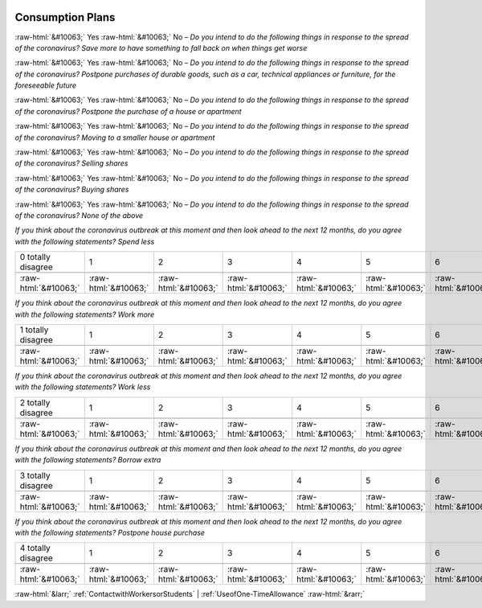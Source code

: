 .. _ConsumptionPlans:

 
 .. role:: raw-html(raw) 
        :format: html 

Consumption Plans
=================
:raw-html:`&#10063;` Yes :raw-html:`&#10063;` No – *Do you intend to do the following things in response to the spread of the coronavirus? Save more to have something to fall back on when things get worse*

:raw-html:`&#10063;` Yes :raw-html:`&#10063;` No – *Do you intend to do the following things in response to the spread of the coronavirus? Postpone purchases of durable goods, such as a car, technical appliances or furniture, for the foreseeable future*

:raw-html:`&#10063;` Yes :raw-html:`&#10063;` No – *Do you intend to do the following things in response to the spread of the coronavirus? Postpone the purchase of a house or apartment*

:raw-html:`&#10063;` Yes :raw-html:`&#10063;` No – *Do you intend to do the following things in response to the spread of the coronavirus? Moving to a smaller house or apartment*

:raw-html:`&#10063;` Yes :raw-html:`&#10063;` No – *Do you intend to do the following things in response to the spread of the coronavirus? Selling shares*

:raw-html:`&#10063;` Yes :raw-html:`&#10063;` No – *Do you intend to do the following things in response to the spread of the coronavirus? Buying shares*

:raw-html:`&#10063;` Yes :raw-html:`&#10063;` No – *Do you intend to do the following things in response to the spread of the coronavirus? None of the above*


*If you think about the coronavirus outbreak at this moment and then look ahead to the next 12 months, do you agree with the following statements? Spend less*


.. csv-table:: 


       0 totally disagree, 1, 2, 3, 4, 5, 6, 7, 8, 9, 10 totally agree

            :raw-html:`&#10063;`,:raw-html:`&#10063;`,:raw-html:`&#10063;`,:raw-html:`&#10063;`,:raw-html:`&#10063;`,:raw-html:`&#10063;`,:raw-html:`&#10063;`,:raw-html:`&#10063;`,:raw-html:`&#10063;`,:raw-html:`&#10063;`,:raw-html:`&#10063;`

*If you think about the coronavirus outbreak at this moment and then look ahead to the next 12 months, do you agree with the following statements? Work more*


.. csv-table:: 


       1 totally disagree, 1, 2, 3, 4, 5, 6, 7, 8, 9, 10 totally agree

            :raw-html:`&#10063;`,:raw-html:`&#10063;`,:raw-html:`&#10063;`,:raw-html:`&#10063;`,:raw-html:`&#10063;`,:raw-html:`&#10063;`,:raw-html:`&#10063;`,:raw-html:`&#10063;`,:raw-html:`&#10063;`,:raw-html:`&#10063;`,:raw-html:`&#10063;`

*If you think about the coronavirus outbreak at this moment and then look ahead to the next 12 months, do you agree with the following statements? Work less*


.. csv-table:: 


       2 totally disagree, 1, 2, 3, 4, 5, 6, 7, 8, 9, 10 totally agree

            :raw-html:`&#10063;`,:raw-html:`&#10063;`,:raw-html:`&#10063;`,:raw-html:`&#10063;`,:raw-html:`&#10063;`,:raw-html:`&#10063;`,:raw-html:`&#10063;`,:raw-html:`&#10063;`,:raw-html:`&#10063;`,:raw-html:`&#10063;`,:raw-html:`&#10063;`

*If you think about the coronavirus outbreak at this moment and then look ahead to the next 12 months, do you agree with the following statements? Borrow extra*


.. csv-table:: 


       3 totally disagree, 1, 2, 3, 4, 5, 6, 7, 8, 9, 10 totally agree

            :raw-html:`&#10063;`,:raw-html:`&#10063;`,:raw-html:`&#10063;`,:raw-html:`&#10063;`,:raw-html:`&#10063;`,:raw-html:`&#10063;`,:raw-html:`&#10063;`,:raw-html:`&#10063;`,:raw-html:`&#10063;`,:raw-html:`&#10063;`,:raw-html:`&#10063;`

*If you think about the coronavirus outbreak at this moment and then look ahead to the next 12 months, do you agree with the following statements? Postpone house purchase*


.. csv-table:: 


       4 totally disagree, 1, 2, 3, 4, 5, 6, 7, 8, 9, 10 totally agree

            :raw-html:`&#10063;`,:raw-html:`&#10063;`,:raw-html:`&#10063;`,:raw-html:`&#10063;`,:raw-html:`&#10063;`,:raw-html:`&#10063;`,:raw-html:`&#10063;`,:raw-html:`&#10063;`,:raw-html:`&#10063;`,:raw-html:`&#10063;`,:raw-html:`&#10063;`


:raw-html:`&larr;` :ref:`ContactwithWorkersorStudents` | :ref:`UseofOne-TimeAllowance` :raw-html:`&rarr;`
